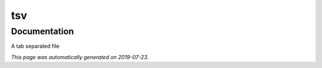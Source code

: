 
tsv
===



Documentation
-------------

A tab separated file

*This page was automatically generated on 2019-07-23*.

